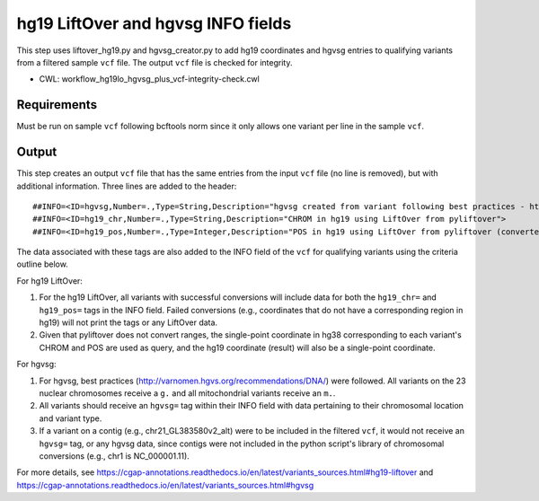 ===================================
hg19 LiftOver and hgvsg INFO fields
===================================

This step uses liftover_hg19.py and hgvsg_creator.py to add hg19 coordinates and hgvsg entries to qualifying variants from a filtered sample ``vcf`` file. The output ``vcf`` file is checked for integrity.

* CWL: workflow_hg19lo_hgvsg_plus_vcf-integrity-check.cwl

Requirements
++++++++++++

Must be run on sample ``vcf`` following bcftools norm since it only allows one variant per line in the sample ``vcf``.

Output
++++++

This step creates an output ``vcf`` file that has the same entries from the input ``vcf`` file (no line is removed), but with additional information.  Three lines are added to the header:

::

  ##INFO=<ID=hgvsg,Number=.,Type=String,Description="hgvsg created from variant following best practices - http://varnomen.hgvs.org/recommendations/DNA/">
  ##INFO=<ID=hg19_chr,Number=.,Type=String,Description="CHROM in hg19 using LiftOver from pyliftover">
  ##INFO=<ID=hg19_pos,Number=.,Type=Integer,Description="POS in hg19 using LiftOver from pyliftover (converted back to 1-based)">

The data associated with these tags are also added to the INFO field of the ``vcf`` for qualifying variants using the criteria outline below.

For hg19 LiftOver:

1. For the hg19 LiftOver, all variants with successful conversions will include data for both the ``hg19_chr=`` and ``hg19_pos=`` tags in the INFO field.  Failed conversions (e.g., coordinates that do not have a corresponding region in hg19) will not print the tags or any LiftOver data.
2. Given that pyliftover does not convert ranges, the single-point coordinate in hg38 corresponding to each variant's CHROM and POS are used as query, and the hg19 coordinate (result) will also be a single-point coordinate.

For hgvsg:

1. For hgvsg, best practices (http://varnomen.hgvs.org/recommendations/DNA/) were followed.  All variants on the 23 nuclear chromosomes receive a ``g.`` and all mitochondrial variants receive an ``m.``.
2. All variants should receive an ``hgvsg=`` tag within their INFO field with data pertaining to their chromosomal location and variant type.
3. If a variant on a contig (e.g., chr21_GL383580v2_alt) were to be included in the filtered ``vcf``, it would not receive an ``hgvsg=`` tag, or any hgvsg data, since contigs were not included in the python script's library of chromosomal conversions (e.g., chr1 is NC_000001.11).

For more details, see https://cgap-annotations.readthedocs.io/en/latest/variants_sources.html#hg19-liftover and https://cgap-annotations.readthedocs.io/en/latest/variants_sources.html#hgvsg
